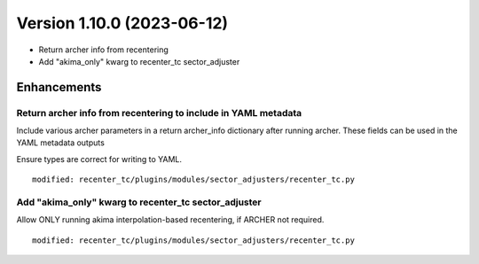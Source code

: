 .. dropdown:: Distribution Statement

 | # # # This source code is subject to the license referenced at
 | # # # https://github.com/NRLMMD-GEOIPS.

Version 1.10.0 (2023-06-12)
***************************

* Return archer info from recentering
* Add "akima_only" kwarg to recenter_tc sector_adjuster

Enhancements
============

Return archer info from recentering to include in YAML metadata
---------------------------------------------------------------

Include various archer parameters in a return archer_info
dictionary after running archer.  These fields can be used
in the YAML metadata outputs

Ensure types are correct for writing to YAML.

::
 
  modified: recenter_tc/plugins/modules/sector_adjusters/recenter_tc.py

Add "akima_only" kwarg to recenter_tc sector_adjuster
-----------------------------------------------------

Allow ONLY running akima interpolation-based recentering, if
ARCHER not required.

::

  modified: recenter_tc/plugins/modules/sector_adjusters/recenter_tc.py


